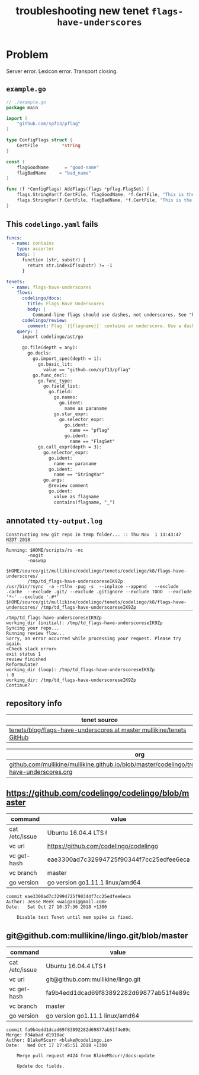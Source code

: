 #+TITLE: troubleshooting new tenet ~flags-have-underscores~
#+HTML_HEAD: <link rel="stylesheet" type="text/css" href="https://mullikine.github.io/org-main.css"/>
#+HTML_HEAD: <link rel="stylesheet" type="text/css" href="https://mullikine.github.io/magit.css"/>

* Problem
Server error.
Lexicon error. Transport closing.

** ~example.go~
#+BEGIN_SRC go
  // ./example.go
  package main
  
  import (
      "github.com/spf13/pflag"
  )
  
  type ConfigFlags struct {
      CertFile         *string
  }
  
  const (
      flagGoodName      = "good-name"
      flagBadName     = "bad_name"
  )
  
  func (f *ConfigFlags) AddFlags(flags *pflag.FlagSet) {
      flags.StringVar(f.CertFile, flagGoodName, *f.CertFile, "This is the discription of a good flag")
      flags.StringVar(f.CertFile, flagBadName, *f.CertFile, "This is the discription of a bad flag")
  }
  
#+END_SRC

** This ~codelingo.yaml~ fails
#+BEGIN_SRC yaml
  funcs:
    - name: contains
      type: asserter
      body: |
        function (str, substr) {
          return str.indexOf(substr) != -1
        }
  
  tenets:
    - name: flags-have-underscores
      flows:
        codelingo/docs:
          title: Flags Have Underscores
          body: |
            Command-line flags should use dashes, not underscores. See "https://github.com/kubernetes/community/blob/master/contributors/guide/coding-conventions.md"
        codelingo/review:
          comment: Flag `{{flagname}}` contains an underscore. Use a dash instead.
      query: |
        import codelingo/ast/go
        
        go.file(depth = any):
          go.decls:
            go.import_spec(depth = 1):
              go.basic_lit:
                value == "github.com/spf13/pflag"
            go.func_decl:
              go.func_type:
                go.field_list:
                  go.field:
                    go.names:
                      go.ident:
                        name as paraname
                    go.star_expr:
                      go.selector_expr:
                        go.ident:
                          name == "pflag"
                        go.ident:
                          name == "FlagSet"
              go.call_expr(depth = 3):
                go.selector_expr:
                  go.ident:
                    name == paraname
                  go.ident:
                    name == "StringVar"
                go.args:
                  @review comment
                  go.ident:
                    value as flagname
                    contains(flagname, "_")
#+END_SRC

** annotated ~tty-output.log~
#+BEGIN_SRC text
  Constructing new git repo in temp folder... :: Thu Nov  1 13:43:47 NZDT 2018
  ‾‾‾‾‾‾‾‾‾‾‾‾‾‾‾‾‾‾‾‾‾‾‾‾‾‾‾‾‾‾‾‾‾‾‾‾‾‾‾‾‾‾‾‾‾‾‾‾‾‾‾‾‾‾‾‾‾‾‾‾‾‾‾‾‾‾‾‾‾‾‾‾‾‾‾‾
  Running: $HOME/scripts/rs -nc
          -nogit
          -noswap
          $HOME/source/git/mullikine/codelingo/tenets/codelingo/k8/flags-have-underscores/
          /tmp/td_flags-have-underscoreseIK9Zp
  /usr/bin/rsync  -a -rtlhx -pug -s  --inplace --append   --exclude .cache  --exclude .git/ --exclude .gitignore --exclude TODO  --exclude '*~' --exclude '.#*'  $HOME/source/git/mullikine/codelingo/tenets/codelingo/k8/flags-have-underscores/ /tmp/td_flags-have-underscoreseIK9Zp
  ‾‾‾‾‾‾‾‾‾‾‾‾‾‾‾‾‾‾‾‾‾‾‾‾‾‾‾‾‾‾‾‾‾‾‾‾‾‾‾‾‾‾‾‾‾‾‾‾‾‾‾‾‾‾‾‾‾‾‾‾‾‾‾‾‾‾‾‾‾‾‾‾‾‾‾‾‾‾‾‾‾‾‾‾‾‾‾‾‾‾‾‾‾‾‾‾‾‾‾‾‾‾‾‾‾‾‾‾‾‾‾‾‾‾‾‾‾‾‾‾‾‾‾‾‾‾‾‾‾‾‾‾‾‾‾‾‾‾‾‾‾‾‾‾‾‾‾‾‾‾‾‾‾‾‾‾‾‾‾‾‾‾‾‾‾‾‾‾‾‾‾‾‾‾‾‾‾‾‾‾‾‾‾‾‾‾‾‾‾‾‾‾‾‾‾‾‾‾‾‾‾‾‾‾‾‾‾‾‾‾‾‾‾‾‾‾‾‾‾‾‾‾‾‾‾‾‾‾‾‾‾‾‾‾‾‾‾‾‾‾‾‾‾‾‾‾‾‾‾‾‾‾‾‾‾‾‾‾‾‾‾‾‾‾‾‾‾‾‾‾‾‾‾‾‾‾
  /tmp/td_flags-have-underscoreseIK9Zp
  working_dir (initial): /tmp/td_flags-have-underscoreseIK9Zp
  Syncing your repo...
  Running review flow...
  Sorry, an error occurred while processing your request. Please try again.
  <Check slack error>
  exit status 1
  review finished
  Reformulate?
  working_dir (loop): /tmp/td_flags-have-underscoreseIK9Zp
  : B
  working_dir: /tmp/td_flags-have-underscoreseIK9Zp
  Continue?
#+END_SRC

** repository info
| tenet source                                                           |
|------------------------------------------------------------------------|
| [[https://github.com/mullikine/tenets/blob/master/blog/flags-have-underscores][tenets/blog/flags-have-underscores at master  mullikine/tenets  GitHub]] |

| org                                                                                                              |
|------------------------------------------------------------------------------------------------------------------|
| [[https://github.com/mullikine/mullikine.github.io/blob/master/codelingo/troubleshooting/tenets/flags-have-underscores.org][github.com/mullikine/mullikine.github.io/blob/master/codelingo/troubleshooting/tenets/flags-have-underscores.org]] |

** https://github.com/codelingo/codelingo/blob/master
|command|value|
|-
|cat /etc/issue|Ubuntu 16.04.4 LTS \n \l
|vc url|https://github.com/codelingo/codelingo
|vc get-hash|eae3300ad7c32994725f90344f7cc25edfee6eca
|vc branch|master
|go version|go version go1.11.1 linux/amd64

#+BEGIN_SRC text
commit eae3300ad7c32994725f90344f7cc25edfee6eca
Author: Jesse Meek <waigani@gmail.com>
Date:   Sat Oct 27 10:37:36 2018 +1300

    Disable test Tenet until mem spike is fixed.
#+END_SRC

** git@github.com:mullikine/lingo.git/blob/master
| command        | value                                    |
|----------------+------------------------------------------|
| cat /etc/issue | Ubuntu 16.04.4 LTS \n \l                 |
| vc url         | git@github.com:mullikine/lingo.git       |
| vc get-hash    | fa9b4edd1dcad69f83892282d69877ab51f4e89c |
| vc branch      | master                                   |
| go version     | go version go1.11.1 linux/amd64          |

#+BEGIN_SRC text
commit fa9b4edd1dcad69f83892282d69877ab51f4e89c
Merge: f34abad d1910ac
Author: BlakeMScurr <blake@codelingo.io>
Date:   Wed Oct 17 17:45:51 2018 +1300

    Merge pull request #424 from BlakeMScurr/docs-update
    
    Update doc fields.
#+END_SRC
